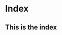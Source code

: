 #+hugo_base_dir: ../

# Local Variables:
# eval: (org-hugo-auto-export-mode)
# End:

* Index
:PROPERTIES:
:EXPORT_HUGO_SECTION: /
:EXPORT_FILE_NAME: _index
:EXPORT_DATE: 2020-10-03
:END:

** This is the index
